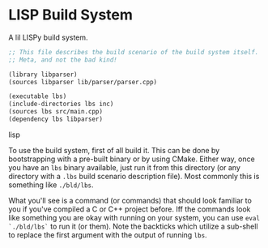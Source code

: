 * LISP Build System

A lil LISPy build system.

#+begin_src emacs-lisp :tangle .lbs
;; This file describes the build scenario of the build system itself.
;; Meta, and not the bad kind!

(library libparser)
(sources libparser lib/parser/parser.cpp)

(executable lbs)
(include-directories lbs inc)
(sources lbs src/main.cpp)
(dependency lbs libparser)
#+end_src lisp

To use the build system, first of all build it. This can be done by bootstrapping with a pre-built binary or by using CMake. Either way, once you have an =lbs= binary available, just run it from this directory (or any directory with a =.lbs= build scenario description file). Most commonly this is something like =./bld/lbs=.

What you'll see is a command (or commands) that should look familiar to you if you've compiled a C or C++ project before. Iff the commands look like something you are okay with running on your system, you can use =eval `./bld/lbs`= to run it (or them). Note the backticks which utilize a sub-shell to replace the first argument with the output of running =lbs=.

